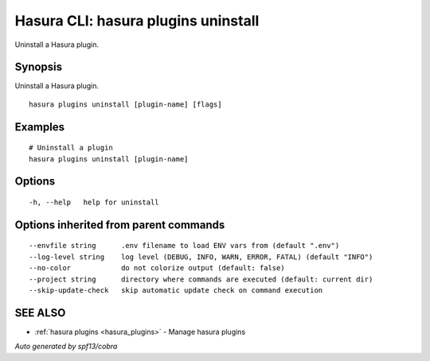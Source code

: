 .. meta::
   :description: Use hasura plugins uninstall to uninstall a Hasura plugin on the Hasura CLI
   :keywords: hasura, docs, CLI, hasura plugins uninstall

.. _hasura_plugins_uninstall:

Hasura CLI: hasura plugins uninstall
------------------------------------

Uninstall a Hasura plugin.

Synopsis
~~~~~~~~


Uninstall a Hasura plugin.

::

  hasura plugins uninstall [plugin-name] [flags]

Examples
~~~~~~~~

::

    # Uninstall a plugin
    hasura plugins uninstall [plugin-name]

Options
~~~~~~~

::

  -h, --help   help for uninstall

Options inherited from parent commands
~~~~~~~~~~~~~~~~~~~~~~~~~~~~~~~~~~~~~~

::

      --envfile string      .env filename to load ENV vars from (default ".env")
      --log-level string    log level (DEBUG, INFO, WARN, ERROR, FATAL) (default "INFO")
      --no-color            do not colorize output (default: false)
      --project string      directory where commands are executed (default: current dir)
      --skip-update-check   skip automatic update check on command execution

SEE ALSO
~~~~~~~~

* :ref:`hasura plugins <hasura_plugins>` 	 - Manage hasura plugins

*Auto generated by spf13/cobra*

